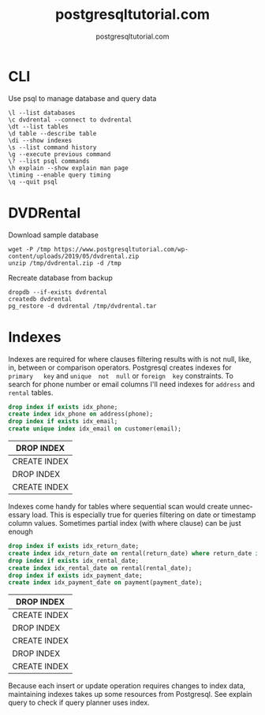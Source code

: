 #+TITLE: postgresqltutorial.com
#+AUTHOR: postgresqltutorial.com
#+EMAIL: nazar@autistici.org
#+LANGUAGE: en
#+OPTIONS: title:t author:t email:nil toc:nil num:nil timestamp:nil

* CLI

Use psql to manage database and query data

#+begin_example
\l --list databases
\c dvdrental --connect to dvdrental
\dt --list tables
\d table --describe table
\di --show indexes
\s --list command history
\g --execute previous command
\? --list psql commands
\h explain --show explain man page
\timing --enable query timing
\q --quit psql
#+end_example

* DVDRental

Download sample database

#+begin_src shell :results silent :exports code
wget -P /tmp https://www.postgresqltutorial.com/wp-content/uploads/2019/05/dvdrental.zip
unzip /tmp/dvdrental.zip -d /tmp
#+end_src

Recreate database from backup

#+begin_src shell :results silent :exports code
dropdb --if-exists dvdrental
createdb dvdrental
pg_restore -d dvdrental /tmp/dvdrental.tar
#+end_src

* Indexes

Indexes are required  for where clauses filtering results  with is not
null, like,  in, between or comparison  operators.  Postgresql creates
indexes  for  =primary   key=  and  =unique  not  null=   or  =foreign  key=
constraints. To  search for  phone number or  email columns  I'll need
indexes for =address= and =rental= tables.

#+begin_src sql :exports both :engine postgresql :dbhost localhost :database dvdrental
drop index if exists idx_phone;
create index idx_phone on address(phone);
drop index if exists idx_email;
create unique index idx_email on customer(email);
#+end_src

#+RESULTS:
| DROP INDEX   |
|--------------|
| CREATE INDEX |
| DROP INDEX   |
| CREATE INDEX |

Indexes  come handy  for  tables where  sequential  scan would  create
unnecessary load.   This is especially  true for queries  filtering on
date or timestamp  column values. Sometimes partial  index (with where
clause) can be just enough

#+begin_src sql :exports both :engine postgresql :dbhost localhost :database dvdrental
drop index if exists idx_return_date;
create index idx_return_date on rental(return_date) where return_date is not null;
drop index if exists idx_rental_date;
create index idx_rental_date on rental(rental_date);
drop index if exists idx_payment_date;
create index idx_payment_date on payment(payment_date);
#+end_src

#+RESULTS:
| DROP INDEX   |
|--------------|
| CREATE INDEX |
| DROP INDEX   |
| CREATE INDEX |
| DROP INDEX   |
| CREATE INDEX |

Because  each insert  or update  operation requires  changes to  index
data, maintaining indexes takes up some resources from Postgresql. See
explain query to check if query planner uses index.

